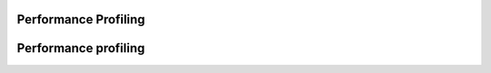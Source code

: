 .. performance-profile:

Performance Profiling
#####################


.. performance-profile: 


Performance profiling
#####################




.. FW-specific validation performance comparisons via nbench